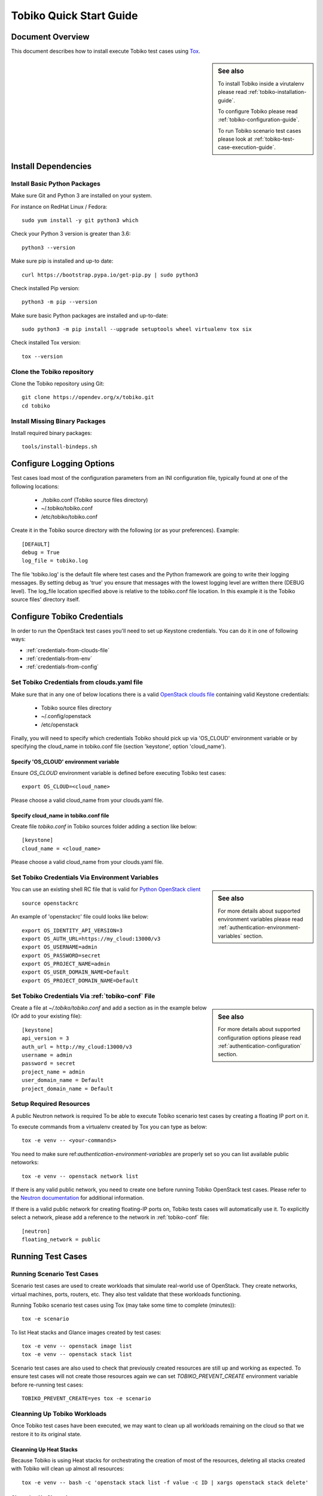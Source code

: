 .. _tobiko-quick-start-guide:

========================
Tobiko Quick Start Guide
========================


Document Overview
-----------------

This document describes how to install execute Tobiko test cases
using `Tox <https://tox.readthedocs.io/en/latest/>`__.

.. sidebar:: See also

    To install Tobiko inside a virutalenv please read
    :ref:`tobiko-installation-guide`.

    To configure Tobiko please read :ref:`tobiko-configuration-guide`.

    To run Tobiko scenario test cases please look at
    :ref:`tobiko-test-case-execution-guide`.


Install Dependencies
--------------------

Install Basic Python Packages
~~~~~~~~~~~~~~~~~~~~~~~~~~~~~

Make sure Git and Python 3 are installed on your system.

For instance on RedHat Linux / Fedora::

    sudo yum install -y git python3 which

Check your Python 3 version is greater than 3.6::

    python3 --version

Make sure pip is installed and up-to date::

    curl https://bootstrap.pypa.io/get-pip.py | sudo python3

Check installed Pip version::

    python3 -m pip --version

Make sure basic Python packages are installed and up-to-date::

    sudo python3 -m pip install --upgrade setuptools wheel virtualenv tox six

Check installed Tox version::

    tox --version


Clone the Tobiko repository
~~~~~~~~~~~~~~~~~~~~~~~~~~~

Clone the Tobiko repository using Git::

    git clone https://opendev.org/x/tobiko.git
    cd tobiko


Install Missing Binary Packages
~~~~~~~~~~~~~~~~~~~~~~~~~~~~~~~

Install required binary packages::

    tools/install-bindeps.sh


Configure Logging Options
-------------------------

Test cases load most of the configuration parameters from an INI configuration file,
typically found at one of the following locations:

    - ./tobiko.conf (Tobiko source files directory)
    - ~/.tobiko/tobiko.conf
    - /etc/tobiko/tobiko.conf

Create it in the Tobiko source directory with the following (or as your preferences). Example::

    [DEFAULT]
    debug = True
    log_file = tobiko.log

The file 'tobiko.log' is the default file where test cases and the Python framework
are going to write their logging messages. By setting debug as 'true' you
ensure that messages with the lowest logging level are written there (DEBUG level).
The log_file location specified above is relative to the tobiko.conf file
location. In this example it is the Tobiko source files' directory itself.


Configure Tobiko Credentials
----------------------------

In order to run the OpenStack test cases you'll need to set up Keystone
credentials. You can do it in one of following ways:

- :ref:`credentials-from-clouds-file`
- :ref:`credentials-from-env`
- :ref:`credentials-from-config`


.. _credentials-from-clouds-file:


Set Tobiko Credentials from clouds.yaml file
~~~~~~~~~~~~~~~~~~~~~~~~~~~~~~~~~~~~~~~~~~~~

Make sure that in any one of below locations there is a valid
`OpenStack clouds file <https://docs.openstack.org/python-openstackclient/pike/configuration/index.html#clouds-yaml>`__
containing valid Keystone credentials:

  - Tobiko source files directory
  - ~/.config/openstack
  - /etc/openstack


Finally, you will need to specify which credentials Tobiko should pick up via
'OS_CLOUD' environment variable or by specifying the cloud_name in tobiko.conf file
(section 'keystone', option 'cloud_name').


Specify 'OS_CLOUD' environment variable
+++++++++++++++++++++++++++++++++++++++

Ensure *OS_CLOUD* environment variable is defined before executing Tobiko test
cases::

    export OS_CLOUD=<cloud_name>


Please choose a valid cloud_name from your clouds.yaml file.


Specify cloud_name in tobiko.conf file
++++++++++++++++++++++++++++++++++++++


Create file `tobiko.conf` in Tobiko sources folder adding a section like below::

    [keystone]
    cloud_name = <cloud_name>


Please choose a valid cloud_name from your clouds.yaml file.


.. _credentials-from-env:


Set Tobiko Credentials Via Environment Variables
~~~~~~~~~~~~~~~~~~~~~~~~~~~~~~~~~~~~~~~~~~~~~~~~

.. sidebar:: See also

    For more details about supported environment variables please read
    :ref:`authentication-environment-variables` section.

You can use an existing shell RC file that is valid for
`Python OpenStack client <https://docs.openstack.org/python-openstackclient/latest/cli/man/openstack.html#environment-variables>`__
::

    source openstackrc

An example of 'openstackrc' file could looks like below::

    export OS_IDENTITY_API_VERSION=3
    export OS_AUTH_URL=https://my_cloud:13000/v3
    export OS_USERNAME=admin
    export OS_PASSWORD=secret
    export OS_PROJECT_NAME=admin
    export OS_USER_DOMAIN_NAME=Default
    export OS_PROJECT_DOMAIN_NAME=Default


.. _credentials-from-config:

Set Tobiko Credentials Via :ref:`tobiko-conf` File
~~~~~~~~~~~~~~~~~~~~~~~~~~~~~~~~~~~~~~~~~~~~~~~~~~

.. sidebar:: See also

    For more details about supported configuration options please read
    :ref:`authentication-configuration` section.

Create a file at `~/.tobiko/tobiko.conf` and add a section as in the
example below (Or add to your existing file)::

    [keystone]
    api_version = 3
    auth_url = http://my_cloud:13000/v3
    username = admin
    password = secret
    project_name = admin
    user_domain_name = Default
    project_domain_name = Default


Setup Required Resources
~~~~~~~~~~~~~~~~~~~~~~~~

A public Neutron network is required To be able to execute Tobiko scenario test
cases by creating a floating IP port on it.

To execute commands from a virtualenv created by Tox you can type as below::

    tox -e venv -- <your-commands>

You need to make sure ref:`authentication-environment-variables` are properly
set so you can list available public netoworks::

    tox -e venv -- openstack network list

If there is any valid public network, you need to create one before running
Tobiko OpenStack test cases. Please refer to the `Neutron documentation <https://docs.openstack.org/neutron/latest/>`__
for additional information.


If there is a valid public network for creating floating-IP ports on,
Tobiko tests cases will automatically use it. To explicitly select a network,
please add a reference to the network in
:ref:`tobiko-conf` file::

    [neutron]
    floating_network = public


Running Test Cases
------------------

Running Scenario Test Cases
~~~~~~~~~~~~~~~~~~~~~~~~~~~

Scenario test cases are used to create workloads that simulate real-world use
of OpenStack. They create networks, virtual machines, ports, routers, etc.
They also test validate that these workloads functioning.

Running Tobiko scenario test cases using Tox (may take some time to complete (minutes))::

    tox -e scenario

To list Heat stacks and Glance images created by test cases::

    tox -e venv -- openstack image list
    tox -e venv -- openstack stack list

Scenario test cases are also used to check that previously created resources are
still up and working as expected. To ensure test cases will not create those
resources again we can set `TOBIKO_PREVENT_CREATE` environment variable before
re-running test cases::

  TOBIKO_PREVENT_CREATE=yes tox -e scenario


Cleanning Up Tobiko Workloads
~~~~~~~~~~~~~~~~~~~~~~~~~~~~~

Once Tobiko test cases have been executed, we may want to clean up all
workloads remaining on the cloud so that we restore it to its original state.


Cleanning Up Heat Stacks
++++++++++++++++++++++++

Because Tobiko is using Heat stacks for orchestrating the creation of most of
the resources, deleting all stacks created with Tobiko will clean up
almost all resources::

  tox -e venv -- bash -c 'openstack stack list -f value -c ID | xargs openstack stack delete'


Cleanning Up Glance Images
++++++++++++++++++++++++++

Because Heat doen't support creation of Glance images, Tobiko implemented some
specific fixtures to download images from the Web and upload them to the Glance
service::

    tox -e venv -- bash -c 'openstack image list -f value -c ID | xargs openstack image delete'


Running Disruptive Test Cases
~~~~~~~~~~~~~~~~~~~~~~~~~~~~~

Disruptive test cases are used for testing that after inducing some critical
disruption to the operation of the cloud, the services return working as expected after
a while. To execute them you can type::

    tox -e faults

The faults induced by these test cases could be cloud nodes reboot,
OpenStack services restart, virtual machines migrations, etc.

Please note that while scenario test cases are being executed in parallel (to
speed up test case execution), disruptive test case are only executed sequentially.
This is because the operations executed by such cases could break some functionality
for a short time and alter the regular state of the system which may be assumed by other
test cases to be executed.


Running the Tobiko Workflow
~~~~~~~~~~~~~~~~~~~~~~~~~~~

Scenario and disruptive test cases, being executed in a specific sequence could
be used to uncover more issues with the cloud than disruptive test cases alone.

- First ensure there are workloads properly running by running scenario test cases::

    tox -e scenario

.. sidebar:: Note

    As second step we may, instead, update or upgrade OpenStack nodes.

- Next we could execute disruptive test cases to "stress" the cloud::

    tox -e faults

- Finally we might re-run scenario test cases to check thateverything is still running
  as expected::

    TOBIKO_PREVENT_CREATE=yes tox -e scenario


Test Cases Report Files
~~~~~~~~~~~~~~~~~~~~~~~

After executing test cases we can view the results in greater detail via a small
set of files:

  - **test_results.html**:
    A user-browseable HTML view of test case results
  - **test_results.log**:
    a log file with logging traces collected from every individual test case
  - **test_results.subunit**:
    the original subunit binary file generated by test runner
  - **test_results.xml**:
    an XML Junit file to be used, for example, to show test cases result by
    Jenkins CI server

The names of the above files can be changed from the default value (*test_results*)
to a custom one by setting the *TOX_REPORT_NAME* environment variable.

.. sidebar:: Legend

    *{toxinidir}* stand for the Tobiko source files directory.

    *{envname}* is the name of the Tox enviroment to be executed (IE scenario,
    faults, etc.)

The above files are saved into a folder that can be specified with
*TOX_REPORT_DIR* environment variable.

By default the full path of the report directory is made from the below::

    {toxinidir}/report/{envname}
